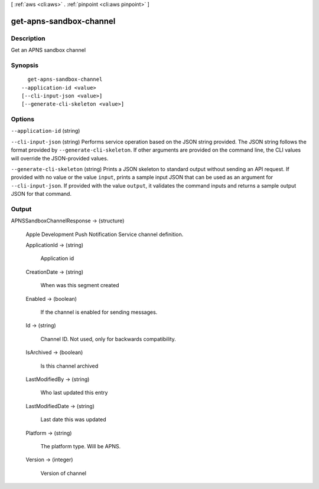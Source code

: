 [ :ref:`aws <cli:aws>` . :ref:`pinpoint <cli:aws pinpoint>` ]

.. _cli:aws pinpoint get-apns-sandbox-channel:


************************
get-apns-sandbox-channel
************************



===========
Description
===========

Get an APNS sandbox channel

========
Synopsis
========

::

    get-apns-sandbox-channel
  --application-id <value>
  [--cli-input-json <value>]
  [--generate-cli-skeleton <value>]




=======
Options
=======

``--application-id`` (string)


``--cli-input-json`` (string)
Performs service operation based on the JSON string provided. The JSON string follows the format provided by ``--generate-cli-skeleton``. If other arguments are provided on the command line, the CLI values will override the JSON-provided values.

``--generate-cli-skeleton`` (string)
Prints a JSON skeleton to standard output without sending an API request. If provided with no value or the value ``input``, prints a sample input JSON that can be used as an argument for ``--cli-input-json``. If provided with the value ``output``, it validates the command inputs and returns a sample output JSON for that command.



======
Output
======

APNSSandboxChannelResponse -> (structure)

  Apple Development Push Notification Service channel definition.

  ApplicationId -> (string)

    Application id

    

  CreationDate -> (string)

    When was this segment created

    

  Enabled -> (boolean)

    If the channel is enabled for sending messages.

    

  Id -> (string)

    Channel ID. Not used, only for backwards compatibility.

    

  IsArchived -> (boolean)

    Is this channel archived

    

  LastModifiedBy -> (string)

    Who last updated this entry

    

  LastModifiedDate -> (string)

    Last date this was updated

    

  Platform -> (string)

    The platform type. Will be APNS.

    

  Version -> (integer)

    Version of channel

    

  

